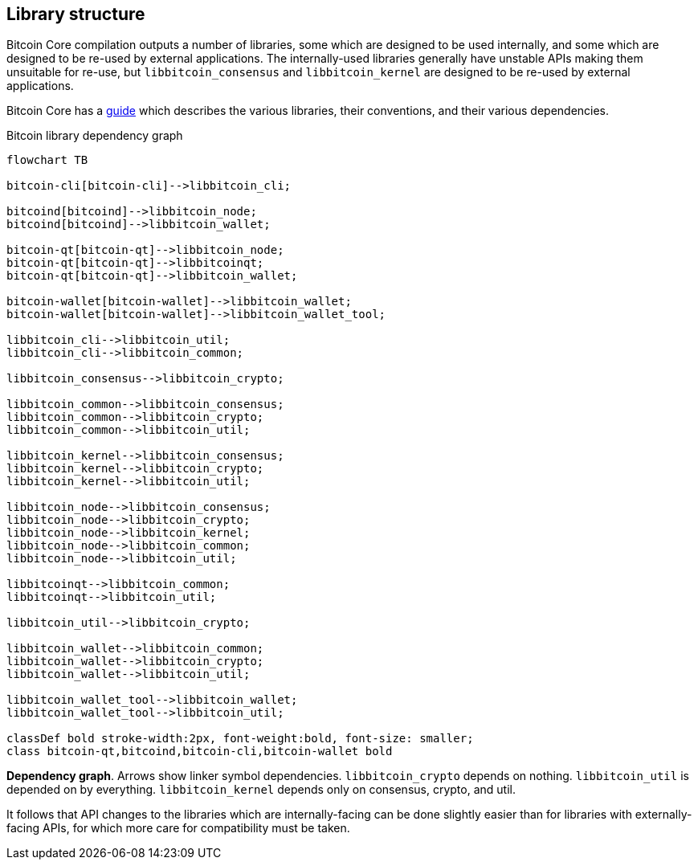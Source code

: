 :page-title: Library structure
:page-nav_order: 50
:page-parent: Architecture
:mermaid-puppeteer-config: ./puppeteer-config.json
== Library structure

Bitcoin Core compilation outputs a number of libraries, some which are designed to be used internally, and some which are designed to be re-used by external applications.
The internally-used libraries generally have unstable APIs making them unsuitable for re-use, but `libbitcoin_consensus` and `libbitcoin_kernel` are designed to be re-used by external applications.

Bitcoin Core has a https://github.com/bitcoin/bitcoin/blob/master/doc/design/libraries.md[guide^] which describes the various libraries, their conventions, and their various dependencies.

[id=library-dependency-graph]
.Bitcoin library dependency graph
[mermaid, target=bitcoion-lib-dependencies]

....
flowchart TB

bitcoin-cli[bitcoin-cli]-->libbitcoin_cli;

bitcoind[bitcoind]-->libbitcoin_node;
bitcoind[bitcoind]-->libbitcoin_wallet;

bitcoin-qt[bitcoin-qt]-->libbitcoin_node;
bitcoin-qt[bitcoin-qt]-->libbitcoinqt;
bitcoin-qt[bitcoin-qt]-->libbitcoin_wallet;

bitcoin-wallet[bitcoin-wallet]-->libbitcoin_wallet;
bitcoin-wallet[bitcoin-wallet]-->libbitcoin_wallet_tool;

libbitcoin_cli-->libbitcoin_util;
libbitcoin_cli-->libbitcoin_common;

libbitcoin_consensus-->libbitcoin_crypto;

libbitcoin_common-->libbitcoin_consensus;
libbitcoin_common-->libbitcoin_crypto;
libbitcoin_common-->libbitcoin_util;

libbitcoin_kernel-->libbitcoin_consensus;
libbitcoin_kernel-->libbitcoin_crypto;
libbitcoin_kernel-->libbitcoin_util;

libbitcoin_node-->libbitcoin_consensus;
libbitcoin_node-->libbitcoin_crypto;
libbitcoin_node-->libbitcoin_kernel;
libbitcoin_node-->libbitcoin_common;
libbitcoin_node-->libbitcoin_util;

libbitcoinqt-->libbitcoin_common;
libbitcoinqt-->libbitcoin_util;

libbitcoin_util-->libbitcoin_crypto;

libbitcoin_wallet-->libbitcoin_common;
libbitcoin_wallet-->libbitcoin_crypto;
libbitcoin_wallet-->libbitcoin_util;

libbitcoin_wallet_tool-->libbitcoin_wallet;
libbitcoin_wallet_tool-->libbitcoin_util;

classDef bold stroke-width:2px, font-weight:bold, font-size: smaller;
class bitcoin-qt,bitcoind,bitcoin-cli,bitcoin-wallet bold
....
**Dependency graph**. Arrows show linker symbol dependencies. `libbitcoin_crypto` depends on nothing. `libbitcoin_util` is depended on by everything. `libbitcoin_kernel` depends only on consensus, crypto, and util.

It follows that API changes to the libraries which are internally-facing can be done slightly easier than for libraries with externally-facing APIs, for which more care for compatibility must be taken.
